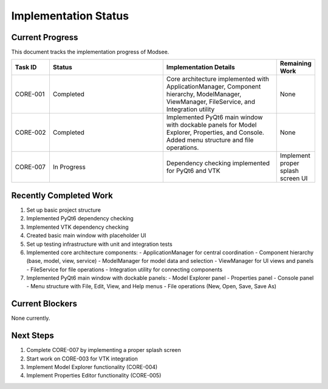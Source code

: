 Implementation Status
==================

Current Progress
--------------

This document tracks the implementation progress of Modsee.

.. list-table::
   :header-rows: 1
   :widths: 10 30 30 10

   * - Task ID
     - Status
     - Implementation Details
     - Remaining Work
   * - CORE-001
     - Completed
     - Core architecture implemented with ApplicationManager, Component hierarchy, ModelManager, ViewManager, FileService, and Integration utility
     - None
   * - CORE-002
     - Completed
     - Implemented PyQt6 main window with dockable panels for Model Explorer, Properties, and Console. Added menu structure and file operations.
     - None
   * - CORE-007
     - In Progress
     - Dependency checking implemented for PyQt6 and VTK
     - Implement proper splash screen UI

Recently Completed Work
--------------------

1. Set up basic project structure
2. Implemented PyQt6 dependency checking
3. Implemented VTK dependency checking
4. Created basic main window with placeholder UI
5. Set up testing infrastructure with unit and integration tests
6. Implemented core architecture components:
   - ApplicationManager for central coordination
   - Component hierarchy (base, model, view, service)
   - ModelManager for model data and selection
   - ViewManager for UI views and panels
   - FileService for file operations
   - Integration utility for connecting components
7. Implemented PyQt6 main window with dockable panels:
   - Model Explorer panel
   - Properties panel
   - Console panel
   - Menu structure with File, Edit, View, and Help menus
   - File operations (New, Open, Save, Save As)

Current Blockers
-------------

None currently.

Next Steps
--------

1. Complete CORE-007 by implementing a proper splash screen
2. Start work on CORE-003 for VTK integration
3. Implement Model Explorer functionality (CORE-004)
4. Implement Properties Editor functionality (CORE-005) 